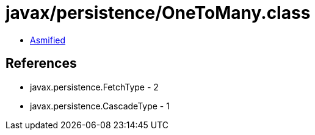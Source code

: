 = javax/persistence/OneToMany.class

 - link:OneToMany-asmified.java[Asmified]

== References

 - javax.persistence.FetchType - 2
 - javax.persistence.CascadeType - 1
